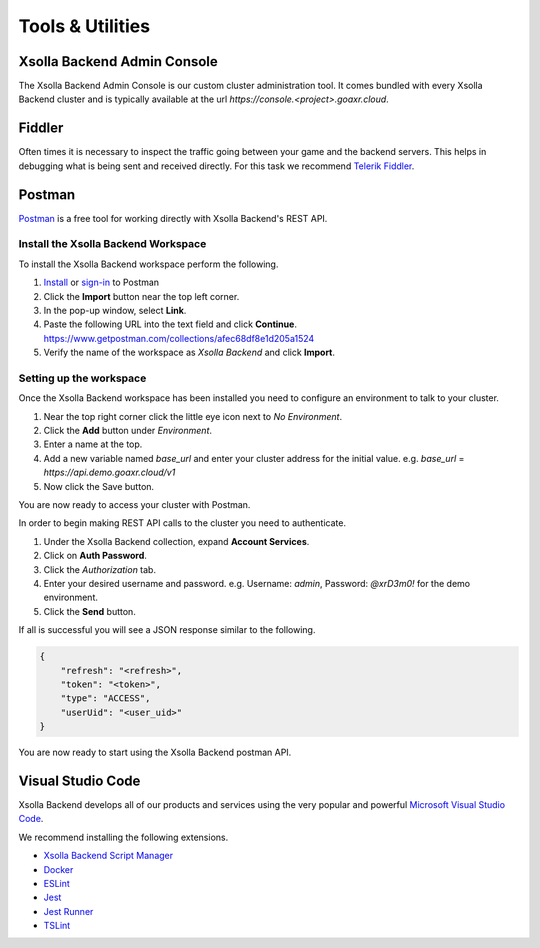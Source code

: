 =======================
Tools & Utilities
=======================

Xsolla Backend Admin Console
=========================

The Xsolla Backend Admin Console is our custom cluster administration tool. It comes bundled with every Xsolla Backend cluster and is typically
available at the url `https://console.<project>.goaxr.cloud`.

Fiddler
=======

Often times it is necessary to inspect the traffic going between your game and the backend servers. This helps in debugging
what is being sent and received directly. For this task we recommend `Telerik Fiddler <https://www.telerik.com/fiddler>`_.

Postman
=======

`Postman <https://www.postman.com/>`_ is a free tool for working directly with Xsolla Backend's REST API.

Install the Xsolla Backend Workspace
~~~~~~~~~~~~~~~~~~~~~~~~~~~~~~~~~

To install the Xsolla Backend workspace perform the following.

1. `Install <https://www.postman.com/downloads>`_ or `sign-in <https://identity.getpostman.com/login?continue=https%3A%2F%2Fgo.postman.co%2Fbuild>`_ to Postman
2. Click the **Import** button near the top left corner.
3. In the pop-up window, select **Link**.
4. Paste the following URL into the text field and click **Continue**.
   https://www.getpostman.com/collections/afec68df8e1d205a1524
5. Verify the name of the workspace as *Xsolla Backend* and click **Import**.

Setting up the workspace
~~~~~~~~~~~~~~~~~~~~~~~~

Once the Xsolla Backend workspace has been installed you need to configure an environment to talk to your cluster.

1. Near the top right corner click the little eye icon next to *No Environment*.
2. Click the **Add** button under *Environment*.
3. Enter a name at the top.
4. Add a new variable named *base_url* and enter your cluster address for the initial value.
   e.g. *base_url* = *https://api.demo.goaxr.cloud/v1*
5. Now click the Save button.

You are now ready to access your cluster with Postman.

In order to begin making REST API calls to the cluster you need to authenticate.

1. Under the Xsolla Backend collection, expand **Account Services**.
2. Click on **Auth Password**.
3. Click the *Authorization* tab.
4. Enter your desired username and password.
   e.g. Username: `admin`, Password: `@xrD3m0!` for the demo environment.
5. Click the **Send** button.

If all is successful you will see a JSON response similar to the following.

.. code-block:: bash

    {
        "refresh": "<refresh>",
        "token": "<token>",
        "type": "ACCESS",
        "userUid": "<user_uid>"
    }

You are now ready to start using the Xsolla Backend postman API.

Visual Studio Code
==================

Xsolla Backend develops all of our products and services using the very popular and
powerful `Microsoft Visual Studio Code <https://code.visualstudio.com/>`_.

We recommend installing the following extensions.

* `Xsolla Backend Script Manager <https://marketplace.visualstudio.com/items?itemName=acceleratxr.vscode-scripts-scm>`_
* `Docker <https://marketplace.visualstudio.com/items?itemName=ms-azuretools.vscode-docker>`_
* `ESLint <https://marketplace.visualstudio.com/items?itemName=dbaeumer.vscode-eslint>`_
* `Jest <https://marketplace.visualstudio.com/items?itemName=Orta.vscode-jest>`_
* `Jest Runner <https://marketplace.visualstudio.com/items?itemName=firsttris.vscode-jest-runner>`_
* `TSLint <https://marketplace.visualstudio.com/items?itemName=ms-vscode.vscode-typescript-tslint-plugin>`_